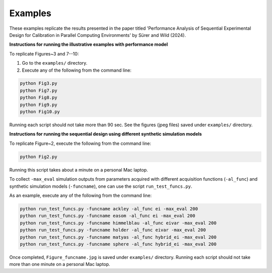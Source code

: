 Examples
~~~~~~~~

These examples replicate the results presented in the paper titled 'Performance Analysis of 
Sequential Experimental Design for Calibration in Parallel Computing Environments' 
by Sürer and Wild (2024).

**Instructions for running the illustrative examples with performance model**

To replicate Figures~3 and 7--10:

1) Go to the ``examples/`` directory.

2) Execute any of the following from the command line:

.. code-block:: python

 python Fig3.py
 python Fig7.py
 python Fig8.py
 python Fig9.py
 python Fig10.py
 
Running each script should not take more than 90 sec. See the figures (jpeg files) saved under ``examples/`` directory.

**Instructions for running the sequential design using different synthetic simulation models**

To replicate Figure~2, execute the following from the command line:

.. code-block:: python

 python Fig2.py
 
Running this script takes about a minute on a personal Mac laptop. 

To collect ``-max_eval`` simulation outputs from parameters acquired with 
different acquisition functions (``-al_func``) and synthetic simulation models (``-funcname``), 
one can use the script ``run_test_funcs.py``.

As an example, execute any of the following from the command line:

.. code-block:: python

 python run_test_funcs.py -funcname ackley -al_func ei -max_eval 200
 python run_test_funcs.py -funcname easom -al_func ei -max_eval 200
 python run_test_funcs.py -funcname himmelblau -al_func eivar -max_eval 200
 python run_test_funcs.py -funcname holder -al_func eivar -max_eval 200
 python run_test_funcs.py -funcname matyas -al_func hybrid_ei -max_eval 200
 python run_test_funcs.py -funcname sphere -al_func hybrid_ei -max_eval 200
 
Once completed, ``Figure_funcname.jpg`` is saved under ``examples/`` directory.
Running each script should not take more than one minute on a personal Mac laptop.